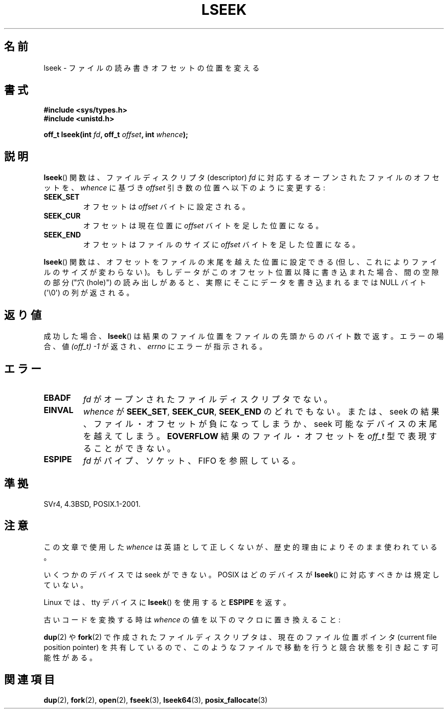 .\" Copyright (c) 1980, 1991 Regents of the University of California.
.\" All rights reserved.
.\"
.\" Redistribution and use in source and binary forms, with or without
.\" modification, are permitted provided that the following conditions
.\" are met:
.\" 1. Redistributions of source code must retain the above copyright
.\"    notice, this list of conditions and the following disclaimer.
.\" 2. Redistributions in binary form must reproduce the above copyright
.\"    notice, this list of conditions and the following disclaimer in the
.\"    documentation and/or other materials provided with the distribution.
.\" 3. All advertising materials mentioning features or use of this software
.\"    must display the following acknowledgement:
.\"	This product includes software developed by the University of
.\"	California, Berkeley and its contributors.
.\" 4. Neither the name of the University nor the names of its contributors
.\"    may be used to endorse or promote products derived from this software
.\"    without specific prior written permission.
.\"
.\" THIS SOFTWARE IS PROVIDED BY THE REGENTS AND CONTRIBUTORS ``AS IS'' AND
.\" ANY EXPRESS OR IMPLIED WARRANTIES, INCLUDING, BUT NOT LIMITED TO, THE
.\" IMPLIED WARRANTIES OF MERCHANTABILITY AND FITNESS FOR A PARTICULAR PURPOSE
.\" ARE DISCLAIMED.  IN NO EVENT SHALL THE REGENTS OR CONTRIBUTORS BE LIABLE
.\" FOR ANY DIRECT, INDIRECT, INCIDENTAL, SPECIAL, EXEMPLARY, OR CONSEQUENTIAL
.\" DAMAGES (INCLUDING, BUT NOT LIMITED TO, PROCUREMENT OF SUBSTITUTE GOODS
.\" OR SERVICES; LOSS OF USE, DATA, OR PROFITS; OR BUSINESS INTERRUPTION)
.\" HOWEVER CAUSED AND ON ANY THEORY OF LIABILITY, WHETHER IN CONTRACT, STRICT
.\" LIABILITY, OR TORT (INCLUDING NEGLIGENCE OR OTHERWISE) ARISING IN ANY WAY
.\" OUT OF THE USE OF THIS SOFTWARE, EVEN IF ADVISED OF THE POSSIBILITY OF
.\" SUCH DAMAGE.
.\"
.\"     @(#)lseek.2	6.5 (Berkeley) 3/10/91
.\"
.\" Modified Fri Jul 23 22:17:00 1993 by Rik Faith <faith@cs.unc.edu>
.\" Modified 10 June 1995 by Andries Brouwer <aeb@cwi.nl>
.\" Modified Thu Oct 31 15:18:33 1996 by Eric S. Raymond <esr@thyrsus.com>
.\" Modified Sat Jan 17 13:00:32 MET 1998 by Michael Haardt
.\"   <michael@cantor.informatik.rwth-aachen.de>
.\" Modified Mon Sep 24 16:18:02 CEST 2001 by Michael Haardt <michael@moria.de>
.\"
.\" Japanese Version Copyright (c) 1997-1998 HANATAKA Shinya
.\"         all rights reserved.
.\" Translated 1997-02-23, HANATAKA Shinya <hanataka@abyss.rim.or.jp>
.\" Modified 1998-05-11, HANATAKA Shinya <hanataka@abyss.rim.or.jp>
.\" Updated 2001-12-14, Kentaro Shirakata <argrath@ub32.org>
.\" Updated 2003-09-08, Kentaro Shirakata <argrath@ub32.org>
.\" Updated 2005-02-24, Akihiro MOTOKI <amotoki@dd.iij4u.or.jp>
.\" Updated 2006-03-05, Akihiro MOTOKI, catch up to LDP v2.25
.\"
.\"WORD:	end-of-file		ファイルの終端(end-of-file)
.\"
.TH LSEEK 2 2010-09-11 "Linux" "Linux Programmer's Manual"
.SH 名前
lseek \- ファイルの読み書きオフセットの位置を変える
.SH 書式
.B #include <sys/types.h>
.br
.B #include <unistd.h>
.sp
.BI "off_t lseek(int " fd ", off_t " offset ", int " whence );
.SH 説明
.BR lseek ()
関数は、ファイルディスクリプタ (descriptor)
.I fd
に対応するオープンされたファイルのオフセットを、
.IR  whence
に基づき
.I offset
引き数の位置へ以下のように変更する:
.TP
.B SEEK_SET
オフセットは
.I offset
バイトに設定される。
.TP
.B SEEK_CUR
オフセットは現在位置に
.I offset
バイトを足した位置になる。
.TP
.B SEEK_END
オフセットはファイルのサイズに
.I offset
バイトを足した位置になる。
.PP
.BR lseek ()
関数は、オフセットをファイルの末尾を越えた位置に設定できる
(但し、これによりファイルのサイズが変わらない)。
もしデータがこのオフセット位置以降に書き込まれた場合、
間の空隙の部分 ("穴 (hole)") の読み出しがあると、
実際にそこにデータを書き込まれるまでは
NULL バイト (\(aq\\0\(aq) の列が返される。
.SH 返り値
成功した場合、
.BR lseek ()
は結果のファイル位置をファイルの先頭からのバイト数で返す。
エラーの場合、値 \fI(off_t)\ \-1\fP が返され、
.I errno
にエラーが指示される。
.SH エラー
.TP
.B EBADF
.I fd
がオープンされたファイルディスクリプタでない。
.TP
.B EINVAL
.I whence
が
.BR SEEK_SET ,
.BR SEEK_CUR ,
.B SEEK_END
のどれでもない。
または、seek の結果、ファイル・オフセットが負になってしまうか、
seek 可能なデバイスの末尾を越えてしまう。
.\" システムによってはキャラクタデバイスやリモートファイルシステムに対して
.\" 負のオフセットが許されるかもしれない。
.B EOVERFLOW
.\" この場合 HP-UX 11 は EINVAL を返す (一方、POSIX.1 は EOVERFLOW を返す)
結果のファイル・オフセットを
.I off_t
型で表現することができない。
.TP
.B ESPIPE
.I fd
がパイプ、ソケット、FIFO を参照している。
.SH 準拠
SVr4, 4.3BSD, POSIX.1-2001.
.SH 注意
この文章で使用した
.I whence
は英語として正しくないが、
歴史的理由によりそのまま使われている。

いくつかのデバイスでは seek ができない。
POSIX はどのデバイスが
.BR lseek ()
に対応すべきかは規定していない。

Linux では、 tty デバイスに
.BR lseek ()
を使用すると
\fBESPIPE\fP を返す。
.\" 他のシステムでは書き込まれた文字の数を返し、
.\" SEEK_SET を用いてカウンタを設定する。 (書き込まれた文字の。)

古いコードを変換する時は \fIwhence\fP の値を以下のマクロに置き換えること:
.TS
c c
l l.
old 	new
0	SEEK_SET
1	SEEK_CUR
2	SEEK_END
L_SET	SEEK_SET
L_INCR	SEEK_CUR
L_XTND	SEEK_END
.TE
.\" .PP
.\" .\"O SVr1-3 returns \fIlong\fP instead of \fIoff_t\fP,
.\" .\"O (ancient) BSD returns \fIint\fP.
.\" 返り値の型は、SVr1-3 では \fIoff_t\fP ではなく \fIlong\fP であり、
.\" (古い) BSD では \fIint\fP である。
.PP
.BR dup (2)
や
.BR fork (2)
で作成されたファイルディスクリプタは、現在のファイル位置ポインタ
(current file position pointer) を共有しているので、
このようなファイルで移動を行うと競合状態を引き起こす可能性がある。
.SH 関連項目
.BR dup (2),
.BR fork (2),
.BR open (2),
.BR fseek (3),
.BR lseek64 (3),
.BR posix_fallocate (3)

